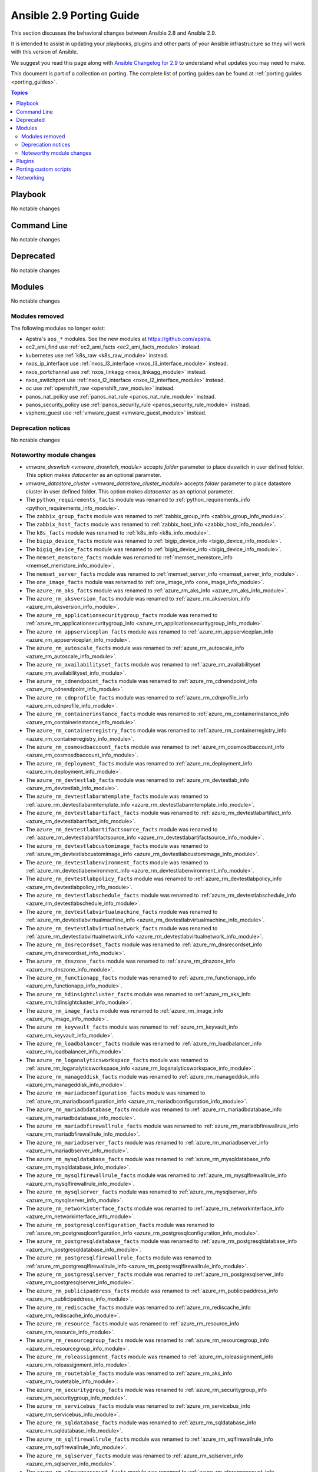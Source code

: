 
.. _porting_2.9_guide:

*************************
Ansible 2.9 Porting Guide
*************************

This section discusses the behavioral changes between Ansible 2.8 and Ansible 2.9.

It is intended to assist in updating your playbooks, plugins and other parts of your Ansible infrastructure so they will work with this version of Ansible.

We suggest you read this page along with `Ansible Changelog for 2.9 <https://github.com/ansible/ansible/blob/devel/changelogs/CHANGELOG-v2.9.rst>`_ to understand what updates you may need to make.

This document is part of a collection on porting. The complete list of porting guides can be found at :ref:`porting guides <porting_guides>`.

.. contents:: Topics


Playbook
========

No notable changes


Command Line
============

No notable changes


Deprecated
==========

No notable changes


Modules
=======

No notable changes


Modules removed
---------------

The following modules no longer exist:

* Apstra's ``aos_*`` modules.  See the new modules at  `https://github.com/apstra <https://github.com/apstra>`_.
* ec2_ami_find use :ref:`ec2_ami_facts <ec2_ami_facts_module>` instead.
* kubernetes use :ref:`k8s_raw <k8s_raw_module>` instead.
* nxos_ip_interface use :ref:`nxos_l3_interface <nxos_l3_interface_module>` instead.
* nxos_portchannel use :ref:`nxos_linkagg <nxos_linkagg_module>` instead.
* nxos_switchport use :ref:`nxos_l2_interface <nxos_l2_interface_module>` instead.
* oc use :ref:`openshift_raw <openshift_raw_module>` instead.
* panos_nat_policy use :ref:`panos_nat_rule <panos_nat_rule_module>` instead.
* panos_security_policy use :ref:`panos_security_rule <panos_security_rule_module>` instead.
* vsphere_guest use :ref:`vmware_guest <vmware_guest_module>` instead.


Deprecation notices
-------------------

No notable changes


Noteworthy module changes
-------------------------

* `vmware_dvswitch <vmware_dvswitch_module>` accepts `folder` parameter to place dvswitch in user defined folder. This option makes `datacenter` as an optional parameter.
* `vmware_datastore_cluster <vmware_datastore_cluster_module>` accepts `folder` parameter to place datastore cluster in user defined folder. This option makes `datacenter` as an optional parameter.

* The ``python_requirements_facts`` module was renamed to :ref:`python_requirements_info <python_requirements_info_module>`.
* The ``zabbix_group_facts`` module was renamed to :ref:`zabbix_group_info <zabbix_group_info_module>`.
* The ``zabbix_host_facts`` module was renamed to :ref:`zabbix_host_info <zabbix_host_info_module>`.
* The ``k8s_facts`` module was renamed to :ref:`k8s_info <k8s_info_module>`.
* The ``bigip_device_facts`` module was renamed to :ref:`bigip_device_info <bigip_device_info_module>`.
* The ``bigiq_device_facts`` module was renamed to :ref:`bigiq_device_info <bigiq_device_info_module>`.
* The ``memset_memstore_facts`` module was renamed to :ref:`memset_memstore_info <memset_memstore_info_module>`.
* The ``memset_server_facts`` module was renamed to :ref:`memset_server_info <memset_server_info_module>`.
* The ``one_image_facts`` module was renamed to :ref:`one_image_info <one_image_info_module>`.
* The ``azure_rm_aks_facts`` module was renamed to :ref:`azure_rm_aks_info <azure_rm_aks_info_module>`.
* The ``azure_rm_aksversion_facts`` module was renamed to :ref:`azure_rm_aksversion_info <azure_rm_aksversion_info_module>`.
* The ``azure_rm_applicationsecuritygroup_facts`` module was renamed to :ref:`azure_rm_applicationsecuritygroup_info <azure_rm_applicationsecuritygroup_info_module>`.
* The ``azure_rm_appserviceplan_facts`` module was renamed to :ref:`azure_rm_appserviceplan_info <azure_rm_appserviceplan_info_module>`.
* The ``azure_rm_autoscale_facts`` module was renamed to :ref:`azure_rm_autoscale_info <azure_rm_autoscale_info_module>`.
* The ``azure_rm_availabilityset_facts`` module was renamed to :ref:`azure_rm_availabilityset <azure_rm_availabilityset_info_module>`.
* The ``azure_rm_cdnendpoint_facts`` module was renamed to :ref:`azure_rm_cdnendpoint_info <azure_rm_cdnendpoint_info_module>`.
* The ``azure_rm_cdnprofile_facts`` module was renamed to :ref:`azure_rm_cdnprofile_info <azure_rm_cdnprofile_info_module>`.
* The ``azure_rm_containerinstance_facts`` module was renamed to :ref:`azure_rm_containerinstance_info <azure_rm_containerinstance_info_module>`.
* The ``azure_rm_containerregistry_facts`` module was renamed to :ref:`azure_rm_containerregistry_info <azure_rm_containerregistry_info_module>`.
* The ``azure_rm_cosmosdbaccount_facts`` module was renamed to :ref:`azure_rm_cosmosdbaccount_info <azure_rm_cosmosdbaccount_info_module>`.
* The ``azure_rm_deployment_facts`` module was renamed to :ref:`azure_rm_deployment_info <azure_rm_deployment_info_module>`.
* The ``azure_rm_devtestlab_facts`` module was renamed to :ref:`azure_rm_devtestlab_info <azure_rm_devtestlab_info_module>`.
* The ``azure_rm_devtestlabarmtemplate_facts`` module was renamed to :ref:`azure_rm_devtestlabarmtemplate_info <azure_rm_devtestlabarmtemplate_info_module>`.
* The ``azure_rm_devtestlabartifact_facts`` module was renamed to :ref:`azure_rm_devtestlabartifact_info <azure_rm_devtestlabartifact_info_module>`.
* The ``azure_rm_devtestlabartifactsource_facts`` module was renamed to :ref:`aazure_rm_devtestlabartifactsource_info <azure_rm_devtestlabartifactsource_info_module>`.
* The ``azure_rm_devtestlabcustomimage_facts`` module was renamed to :ref:`azure_rm_devtestlabcustomimage_info <azure_rm_devtestlabcustomimage_info_module>`.
* The ``azure_rm_devtestlabenvironment_facts`` module was renamed to :ref:`azure_rm_devtestlabenvironment_info <azure_rm_devtestlabenvironment_info_module>`.
* The ``azure_rm_devtestlabpolicy_facts`` module was renamed to :ref:`azure_rm_devtestlabpolicy_info <azure_rm_devtestlabpolicy_info_module>`.
* The ``azure_rm_devtestlabschedule_facts`` module was renamed to :ref:`azure_rm_devtestlabschedule_info <azure_rm_devtestlabschedule_info_module>`.
* The ``azure_rm_devtestlabvirtualmachine_facts`` module was renamed to :ref:`azure_rm_devtestlabvirtualmachine_info <azure_rm_devtestlabvirtualmachine_info_module>`.
* The ``azure_rm_devtestlabvirtualnetwork_facts`` module was renamed to :ref:`azure_rm_devtestlabvirtualnetwork_info <azure_rm_devtestlabvirtualnetwork_info_module>`.
* The ``azure_rm_dnsrecordset_facts`` module was renamed to :ref:`azure_rm_dnsrecordset_info <azure_rm_dnsrecordset_info_module>`.
* The ``azure_rm_dnszone_facts`` module was renamed to :ref:`azure_rm_dnszone_info <azure_rm_dnszone_info_module>`.
* The ``azure_rm_functionapp_facts`` module was renamed to :ref:`azure_rm_functionapp_info <azure_rm_functionapp_info_module>`.
* The ``azure_rm_hdinsightcluster_facts`` module was renamed to :ref:`azure_rm_aks_info <azure_rm_hdinsightcluster_info_module>`.
* The ``azure_rm_image_facts`` module was renamed to :ref:`azure_rm_image_info <azure_rm_image_info_module>`.
* The ``azure_rm_keyvault_facts`` module was renamed to :ref:`azure_rm_keyvault_info <azure_rm_keyvault_info_module>`.
* The ``azure_rm_loadbalancer_facts`` module was renamed to :ref:`azure_rm_loadbalancer_info <azure_rm_loadbalancer_info_module>`.
* The ``azure_rm_loganalyticsworkspace_facts`` module was renamed to :ref:`azure_rm_loganalyticsworkspace_info <azure_rm_loganalyticsworkspace_info_module>`.
* The ``azure_rm_manageddisk_facts`` module was renamed to :ref:`azure_rm_manageddisk_info <azure_rm_manageddisk_info_module>`.
* The ``azure_rm_mariadbconfiguration_facts`` module was renamed to :ref:`azure_rm_mariadbconfiguration_info <azure_rm_mariadbconfiguration_info_module>`.
* The ``azure_rm_mariadbdatabase_facts`` module was renamed to :ref:`azure_rm_mariadbdatabase_info <azure_rm_mariadbdatabase_info_module>`.
* The ``azure_rm_mariadbfirewallrule_facts`` module was renamed to :ref:`azure_rm_mariadbfirewallrule_info <azure_rm_mariadbfirewallrule_info_module>`.
* The ``azure_rm_mariadbserver_facts`` module was renamed to :ref:`azure_rm_mariadbserver_info <azure_rm_mariadbserver_info_module>`.
* The ``azure_rm_mysqldatabase_facts`` module was renamed to :ref:`azure_rm_mysqldatabase_info <azure_rm_mysqldatabase_info_module>`.
* The ``azure_rm_mysqlfirewallrule_facts`` module was renamed to :ref:`azure_rm_mysqlfirewallrule_info <azure_rm_mysqlfirewallrule_info_module>`.
* The ``azure_rm_mysqlserver_facts`` module was renamed to :ref:`azure_rm_mysqlserver_info <azure_rm_mysqlserver_info_module>`.
* The ``azure_rm_networkinterface_facts`` module was renamed to :ref:`azure_rm_networkinterface_info <azure_rm_networkinterface_info_module>`.
* The ``azure_rm_postgresqlconfiguration_facts`` module was renamed to :ref:`azure_rm_postgresqlconfiguration_info <azure_rm_postgresqlconfiguration_info_module>`.
* The ``azure_rm_postgresqldatabase_facts`` module was renamed to :ref:`azure_rm_postgresqldatabase_info <azure_rm_postgresqldatabase_info_module>`.
* The ``azure_rm_postgresqlfirewallrule_facts`` module was renamed to :ref:`azure_rm_postgresqlfirewallrule_info <azure_rm_postgresqlfirewallrule_info_module>`.
* The ``azure_rm_postgresqlserver_facts`` module was renamed to :ref:`azure_rm_postgresqlserver_info <azure_rm_postgresqlserver_info_module>`.
* The ``azure_rm_publicipaddress_facts`` module was renamed to :ref:`azure_rm_publicipaddress_info <azure_rm_publicipaddress_info_module>`.
* The ``azure_rm_rediscache_facts`` module was renamed to :ref:`azure_rm_rediscache_info <azure_rm_rediscache_info_module>`.
* The ``azure_rm_resource_facts`` module was renamed to :ref:`azure_rm_resource_info <azure_rm_resource_info_module>`.
* The ``azure_rm_resourcegroup_facts`` module was renamed to :ref:`azure_rm_resourcegroup_info <azure_rm_resourcegroup_info_module>`.
* The ``azure_rm_roleassignment_facts`` module was renamed to :ref:`azure_rm_roleassignment_info <azure_rm_roleassignment_info_module>`.
* The ``azure_rm_routetable_facts`` module was renamed to :ref:`azure_rm_aks_info <azure_rm_routetable_info_module>`.
* The ``azure_rm_securitygroup_facts`` module was renamed to :ref:`azure_rm_securitygroup_info <azure_rm_securitygroup_info_module>`.
* The ``azure_rm_servicebus_facts`` module was renamed to :ref:`azure_rm_servicebus_info <azure_rm_servicebus_info_module>`.
* The ``azure_rm_sqldatabase_facts`` module was renamed to :ref:`azure_rm_sqldatabase_info <azure_rm_sqldatabase_info_module>`.
* The ``azure_rm_sqlfirewallrule_facts`` module was renamed to :ref:`azure_rm_sqlfirewallrule_info <azure_rm_sqlfirewallrule_info_module>`.
* The ``azure_rm_sqlserver_facts`` module was renamed to :ref:`azure_rm_sqlserver_info <azure_rm_sqlserver_info_module>`.
* The ``azure_rm_storageaccount_facts`` module was renamed to :ref:`azure_rm_storageaccount_info <azure_rm_storageaccount_info_module>`.
* The ``azure_rm_subnet_facts`` module was renamed to :ref:`azure_rm_subnet_info <azure_rm_subnet_info_module>`.
* The ``azure_rm_trafficmanagerendpoint_facts`` module was renamed to :ref:`azure_rm_trafficmanagerendpoint_info <azure_rm_trafficmanagerendpoint_info_module>`.
* The ``azure_rm_trafficmanagerprofile_facts`` module was renamed to :ref:`azure_rm_trafficmanagerprofile_info <azure_rm_trafficmanagerprofile_info_module>`.
* The ``azure_rm_virtualmachine_facts`` module was renamed to :ref:`azure_rm_virtualmachine_info <azure_rm_virtualmachine_info_module>`.
* The ``azure_rm_virtualmachineextension_facts`` module was renamed to :ref:`azure_rm_virtualmachineextension_info <azure_rm_virtualmachineextension_info_module>`.
* The ``azure_rm_virtualmachineimage_facts`` module was renamed to :ref:`azure_rm_virtualmachineimage_info <azure_rm_virtualmachineimage_info_module>`.
* The ``azure_rm_virtualmachinescalesetextension_facts`` module was renamed to :ref:`azure_rm_virtualmachinescalesetextension_info <azure_rm_virtualmachinescalesetextension_info_module>`.
* The ``azure_rm_virtualmachinescalesetinstance_facts`` module was renamed to :ref:`azure_rm_virtualmachinescalesetinstance_info <azure_rm_virtualmachinescalesetinstance_info_module>`.
* The ``azure_rm_virtualnetwork_facts`` module was renamed to :ref:`azure_rm_virtualnetwork_info <azure_rm_virtualnetwork_info_module>`.
* The ``azure_rm_virtualnetworkpeering_facts`` module was renamed to :ref:`azure_rm_virtualnetworkpeering_info <azure_rm_virtualnetworkpeering_info_module>`.
* The ``azure_rm_webapp_facts`` module was renamed to :ref:`azure_rm_webapp_info <azure_rm_webapp_info_module>`.

Plugins
=======

No notable changes


Porting custom scripts
======================

No notable changes


Networking
==========

No notable changes
